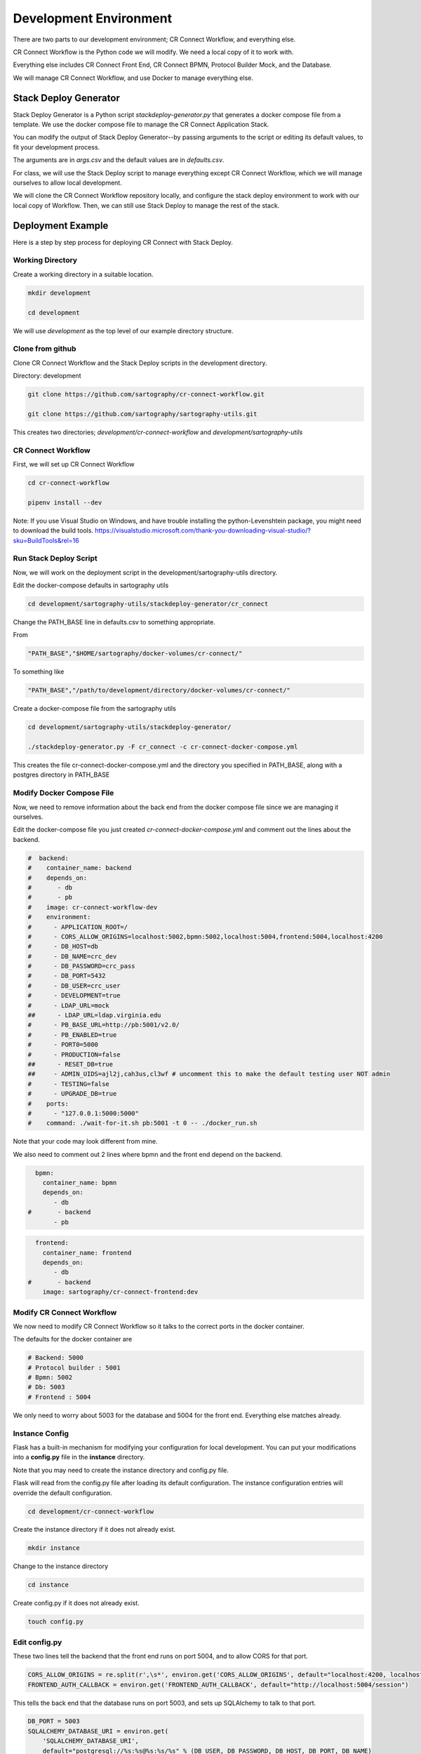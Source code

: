 .. _index-installation:

=======================
Development Environment
=======================

There are two parts to our development environment; CR Connect Workflow, and everything else.

CR Connect Workflow is the Python code we will modify. We need a local copy of it to work with.

Everything else includes CR Connect Front End, CR Connect BPMN, Protocol Builder Mock, and the Database.

We will manage CR Connect Workflow, and use Docker to manage everything else.

----------------------
Stack Deploy Generator
----------------------

Stack Deploy Generator is a Python script `stackdeploy-generator.py` that generates a docker compose file from a template. We use the docker compose file to manage the CR Connect Application Stack.

You can modify the output of Stack Deploy Generator--by passing arguments to the script or editing its default values, to fit your development process.

The arguments are in `args.csv` and the default values are in `defaults.csv`.


For class, we will use the Stack Deploy script to manage everything except CR Connect Workflow, which we will manage ourselves to allow local development.

We will clone the CR Connect Workflow repository locally, and configure the stack deploy environment to work with our local copy of Workflow. Then, we can still use Stack Deploy to manage the rest of the stack.


------------------
Deployment Example
------------------

Here is a step by step process for deploying CR Connect with Stack Deploy.

Working Directory
-----------------

Create a working directory in a suitable location.

.. code-block::

    mkdir development

    cd development

We will use `development` as the top level of our example directory structure.

Clone from github
-----------------

Clone CR Connect Workflow and the Stack Deploy scripts in the development directory.

Directory: development

.. code-block::

    git clone https://github.com/sartography/cr-connect-workflow.git

    git clone https://github.com/sartography/sartography-utils.git

This creates two directories; `development/cr-connect-workflow` and `development/sartography-utils`

CR Connect Workflow
-------------------

First, we will set up CR Connect Workflow

.. code-block::

    cd cr-connect-workflow

    pipenv install --dev

Note:  If you use Visual Studio on Windows, and have trouble installing the python-Levenshtein package,
you might need to download the build tools.
https://visualstudio.microsoft.com/thank-you-downloading-visual-studio/?sku=BuildTools&rel=16

Run Stack Deploy Script
-----------------------

Now, we will work on the deployment script in the development/sartography-utils directory.

Edit the docker-compose defaults in sartography utils

.. code-block::

    cd development/sartography-utils/stackdeploy-generator/cr_connect

Change the PATH_BASE line in defaults.csv to something appropriate.

From

.. code-block::

    "PATH_BASE","$HOME/sartography/docker-volumes/cr-connect/"

To something like

.. code-block::

    "PATH_BASE","/path/to/development/directory/docker-volumes/cr-connect/"

Create a docker-compose file from the sartography utils

.. code-block::

    cd development/sartography-utils/stackdeploy-generator/

    ./stackdeploy-generator.py -F cr_connect -c cr-connect-docker-compose.yml

This creates the file cr-connect-docker-compose.yml and the directory you specified in PATH_BASE, along with a postgres directory in PATH_BASE

Modify Docker Compose File
--------------------------

Now, we need to remove information about the back end from the docker compose file since we are managing it ourselves.

Edit the docker-compose file you just created `cr-connect-docker-compose.yml` and comment out the lines about the backend.


.. code-block::

    #  backend:
    #    container_name: backend
    #    depends_on:
    #       - db
    #       - pb
    #    image: cr-connect-workflow-dev
    #    environment:
    #      - APPLICATION_ROOT=/
    #      - CORS_ALLOW_ORIGINS=localhost:5002,bpmn:5002,localhost:5004,frontend:5004,localhost:4200
    #      - DB_HOST=db
    #      - DB_NAME=crc_dev
    #      - DB_PASSWORD=crc_pass
    #      - DB_PORT=5432
    #      - DB_USER=crc_user
    #      - DEVELOPMENT=true
    #      - LDAP_URL=mock
    ##      - LDAP_URL=ldap.virginia.edu
    #      - PB_BASE_URL=http://pb:5001/v2.0/
    #      - PB_ENABLED=true
    #      - PORT0=5000
    #      - PRODUCTION=false
    ##      - RESET_DB=true
    ##     - ADMIN_UIDS=ajl2j,cah3us,cl3wf # uncomment this to make the default testing user NOT admin
    #      - TESTING=false
    #      - UPGRADE_DB=true
    #    ports:
    #      - "127.0.0.1:5000:5000"
    #    command: ./wait-for-it.sh pb:5001 -t 0 -- ./docker_run.sh

Note that your code may look different from mine.

We also need to comment out 2 lines where bpmn and the front end depend on the backend.

.. code-block::

      bpmn:
        container_name: bpmn
        depends_on:
           - db
    #       - backend
           - pb


.. code-block::

      frontend:
        container_name: frontend
        depends_on:
           - db
    #       - backend
        image: sartography/cr-connect-frontend:dev


Modify CR Connect Workflow
--------------------------

We now need to modify CR Connect Workflow so it talks to the correct ports in the docker container.

The defaults for the docker container are

.. code-block::

    # Backend: 5000
    # Protocol builder : 5001
    # Bpmn: 5002
    # Db: 5003
    # Frontend : 5004

We only need to worry about 5003 for the database and 5004 for the front end. Everything else matches already.

Instance Config
---------------

Flask has a built-in mechanism for modifying your configuration for local development. You can put your modifications into a **config.py** file in the **instance** directory.

Note that you may need to create the instance directory and config.py file.

Flask will read from the config.py file after loading its default configuration. The instance configuration entries will override the default configuration.

.. code-block::

    cd development/cr-connect-workflow

Create the instance directory if it does not already exist.

.. code-block::

    mkdir instance

Change to the instance directory

.. code-block::

    cd instance

Create config.py if it does not already exist.

.. code-block::

    touch config.py

Edit config.py
--------------

These two lines tell the backend that the front end runs on port 5004, and to allow CORS for that port.

.. code-block::

    CORS_ALLOW_ORIGINS = re.split(r',\s*', environ.get('CORS_ALLOW_ORIGINS', default="localhost:4200, localhost:5002, localhost:5004"))
    FRONTEND_AUTH_CALLBACK = environ.get('FRONTEND_AUTH_CALLBACK', default="http://localhost:5004/session")

This tells the back end that the database runs on port 5003, and sets up SQLAlchemy to talk to that port.

.. code-block::

    DB_PORT = 5003
    SQLALCHEMY_DATABASE_URI = environ.get(
        'SQLALCHEMY_DATABASE_URI',
        default="postgresql://%s:%s@%s:%s/%s" % (DB_USER, DB_PASSWORD, DB_HOST, DB_PORT, DB_NAME)
    )

We also need to import the definitions we just used. Add this to the top of config.py

.. code-block::

    import re
    from os import environ
    from config.default import DB_USER, DB_PASSWORD, DB_HOST, DB_NAME


--------------
Start Back End
--------------

Use pipenv to run the CR Connect Workflow Flask application

.. code-block::

    cd ..

    pipenv run python run.py

--------------
Docker Compose
--------------

Use docker-compose to run the rest of the CR Connect application stack.

.. code-block::

    docker-compose -f cr-connect-docker-compose.yml up


--------------
Setup Database
--------------

We need to update the database tables and seed them with some example data.

From the development/cr-connect-workflow directory, run these commands.

.. code-block::

    flask db upgrade

.. code-block::

    flask load-example-data


----
URLs
----

You should now be able to reach these URLs.

`API <http://localhost:5000/v1.0/ui/>`_

`Dashboard <http://localhost:5004/app/home>`_

`Configurator <http://localhost:5002/bpmn/home>`_

`PB Mock <http://localhost:5001>`_

